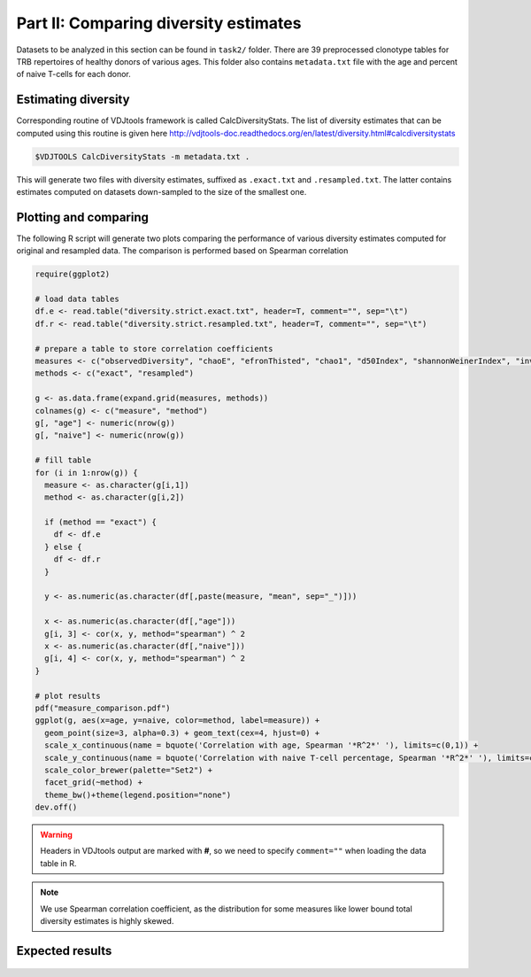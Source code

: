 Part II: Comparing diversity estimates
--------------------------------------

Datasets to be analyzed in this section can be found 
in ``task2/`` folder. There are 39 preprocessed clonotype 
tables for TRB repertoires of healthy donors of 
various ages. This folder also contains ``metadata.txt`` 
file with the age and percent of naive T-cells for each 
donor.

Estimating diversity
^^^^^^^^^^^^^^^^^^^^

Corresponding routine of VDJtools framework is called CalcDiversityStats. The list of 
diversity estimates that can be computed using this
routine is given here http://vdjtools-doc.readthedocs.org/en/latest/diversity.html#calcdiversitystats

.. code-block:: bash

    $VDJTOOLS CalcDiversityStats -m metadata.txt .
    
This will generate two files with diversity estimates, suffixed 
as ``.exact.txt`` and ``.resampled.txt``. The latter contains estimates 
computed on datasets down-sampled to the size of the smallest one.

Plotting and comparing
^^^^^^^^^^^^^^^^^^^^^^

The following R script will generate two plots comparing 
the performance of various diversity estimates computed for 
original and resampled data. The comparison is performed 
based on Spearman correlation

.. code-block:: R

    require(ggplot2)
    
    # load data tables
    df.e <- read.table("diversity.strict.exact.txt", header=T, comment="", sep="\t")
    df.r <- read.table("diversity.strict.resampled.txt", header=T, comment="", sep="\t")
    
    # prepare a table to store correlation coefficients
    measures <- c("observedDiversity", "chaoE", "efronThisted", "chao1", "d50Index", "shannonWeinerIndex", "inverseSimpsonIndex")
    methods <- c("exact", "resampled")
    
    g <- as.data.frame(expand.grid(measures, methods))
    colnames(g) <- c("measure", "method")
    g[, "age"] <- numeric(nrow(g))
    g[, "naive"] <- numeric(nrow(g))
    
    # fill table
    for (i in 1:nrow(g)) {
      measure <- as.character(g[i,1])
      method <- as.character(g[i,2])
      
      if (method == "exact") {
        df <- df.e
      } else {
        df <- df.r
      }
      
      y <- as.numeric(as.character(df[,paste(measure, "mean", sep="_")]))  
      
      x <- as.numeric(as.character(df[,"age"]))  
      g[i, 3] <- cor(x, y, method="spearman") ^ 2
      x <- as.numeric(as.character(df[,"naive"]))  
      g[i, 4] <- cor(x, y, method="spearman") ^ 2
    }
    
    # plot results
    pdf("measure_comparison.pdf")
    ggplot(g, aes(x=age, y=naive, color=method, label=measure)) +
      geom_point(size=3, alpha=0.3) + geom_text(cex=4, hjust=0) +
      scale_x_continuous(name = bquote('Correlation with age, Spearman '*R^2*' '), limits=c(0,1)) + 
      scale_y_continuous(name = bquote('Correlation with naive T-cell percentage, Spearman '*R^2*' '), limits=c(0,1)) +
      scale_color_brewer(palette="Set2") +
      facet_grid(~method) +
      theme_bw()+theme(legend.position="none")
    dev.off()
    
.. warning::
    
    Headers in VDJtools output are marked with **#**, so we need to specify ``comment=""`` 
    when loading the data table in R.
     
.. note:: 

    We use Spearman correlation coefficient, as the distribution for 
    some measures like lower bound total diversity estimates is highly 
    skewed.

Expected results
^^^^^^^^^^^^^^^^
   
.. figure:: _static/images/part2-1.png
    :align: center
    :scale: 50 %        